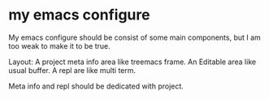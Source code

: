
* my emacs configure

My emacs configure should be consist of some main components, but I am too weak to make it to be true.

Layout:
A project meta info area like treemacs frame.
An Editable area like usual buffer.
A repl are like multi term.

Meta info and repl should be dedicated with project.

